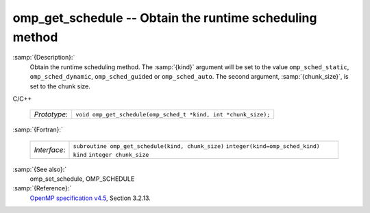 ..
  Copyright 1988-2021 Free Software Foundation, Inc.
  This is part of the GCC manual.
  For copying conditions, see the GPL license file

  .. _omp_get_schedule:

omp_get_schedule -- Obtain the runtime scheduling method
********************************************************

:samp:`{Description}:`
  Obtain the runtime scheduling method.  The :samp:`{kind}` argument will be
  set to the value ``omp_sched_static``, ``omp_sched_dynamic``,
  ``omp_sched_guided`` or ``omp_sched_auto``.  The second argument,
  :samp:`{chunk_size}`, is set to the chunk size.

C/C++

  ============  ==============================================================
  *Prototype*:  ``void omp_get_schedule(omp_sched_t *kind, int *chunk_size);``
  ============  ==============================================================

:samp:`{Fortran}:`

  ============  =================================================
  *Interface*:  ``subroutine omp_get_schedule(kind, chunk_size)``
                ``integer(kind=omp_sched_kind) kind``
                ``integer chunk_size``
  ============  =================================================

:samp:`{See also}:`
  omp_set_schedule, OMP_SCHEDULE

:samp:`{Reference}:`
  `OpenMP specification v4.5 <https://www.openmp.org>`_, Section 3.2.13.

